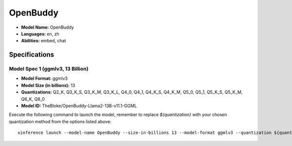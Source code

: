 .. _models_builtin_openbuddy_v11.1:

=========
OpenBuddy
=========

- **Model Name:** OpenBuddy
- **Languages:** en, zh
- **Abilities:** embed, chat

Specifications
^^^^^^^^^^^^^^

Model Spec 1 (ggmlv3, 13 Billion)
++++++++++++++++++++++++++++++++

- **Model Format:** ggmlv3
- **Model Size (in billions):** 13
- **Quantizations:** Q2_K, Q3_K_S, Q3_K_M, Q3_K_L, Q4_0, Q4_1, Q4_K_S, Q4_K_M, Q5_0, Q5_1, Q5_K_S, Q5_K_M, Q6_K, Q8_0
- **Model ID:** TheBloke/OpenBuddy-Llama2-13B-v11.1-GGML

Execute the following command to launch the model, remember to replace `${quantization}` with your
chosen quantization method from the options listed above::

   xinference launch --model-name OpenBuddy --size-in-billions 13 --model-format ggmlv3 --quantization ${quantization}

